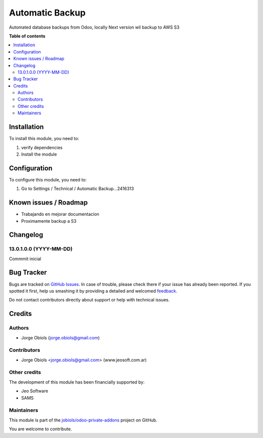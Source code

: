 ================
Automatic Backup
================

.. !!!!!!!!!!!!!!!!!!!!!!!!!!!!!!!!!!!!!!!!!!!!!!!!!!!!
   !! This file is generated by oca-gen-addon-readme !!
   !! changes will be overwritten.                   !!
   !!!!!!!!!!!!!!!!!!!!!!!!!!!!!!!!!!!!!!!!!!!!!!!!!!!!

.. |badge1| image:: https://img.shields.io/badge/maturity-Beta-yellow.png
    :target: https://odoo-community.org/page/development-status
    :alt: Beta
.. |badge2| image:: https://img.shields.io/badge/github-jobiols%2Fodoo--private--addons-lightgray.png?logo=github
    :target: https://github.com/jobiols/odoo-private-addons/tree/13.0/automatic_backup
    :alt: jobiols/odoo-private-addons

|badge1| |badge2| 

Automated database backups from Odoo, locally
Next version wil backup to AWS S3

**Table of contents**

.. contents::
   :local:

Installation
============

To install this module, you need to:

#. verify dependencies
#. Install the module

Configuration
=============

To configure this module, you need to:

#. Go to Settings / Technical / Automatic Backup...2416313

.. figure:: https://raw.githubusercontent.com/jobiols/odoo-private-addons/13.0/automatic_backup/static/description/configure_backup.png
   :alt: Configurar backup
   :width: 600 px

Known issues / Roadmap
======================

- Trabajando en mejorar documentacion
- Proximamente backup a S3

Changelog
=========

13.0.1.0.0 (YYYY-MM-DD)
~~~~~~~~~~~~~~~~~~~~~~~

Commmit inicial

Bug Tracker
===========

Bugs are tracked on `GitHub Issues <https://github.com/jobiols/odoo-private-addons/issues>`_.
In case of trouble, please check there if your issue has already been reported.
If you spotted it first, help us smashing it by providing a detailed and welcomed
`feedback <https://github.com/jobiols/odoo-private-addons/issues/new?body=module:%20automatic_backup%0Aversion:%2013.0%0A%0A**Steps%20to%20reproduce**%0A-%20...%0A%0A**Current%20behavior**%0A%0A**Expected%20behavior**>`_.

Do not contact contributors directly about support or help with technical issues.

Credits
=======

Authors
~~~~~~~

* Jorge Obiols (jorge.obiols@gmail.com)

Contributors
~~~~~~~~~~~~

* Jorge Obiols <jorge.obiols@gmail.com> (www.jeosoft.com.ar)

Other credits
~~~~~~~~~~~~~

The development of this module has been financially supported by:

* Jeo Software
* SAMS

Maintainers
~~~~~~~~~~~

This module is part of the `jobiols/odoo-private-addons <https://github.com/jobiols/odoo-private-addons/tree/13.0/automatic_backup>`_ project on GitHub.

You are welcome to contribute.
